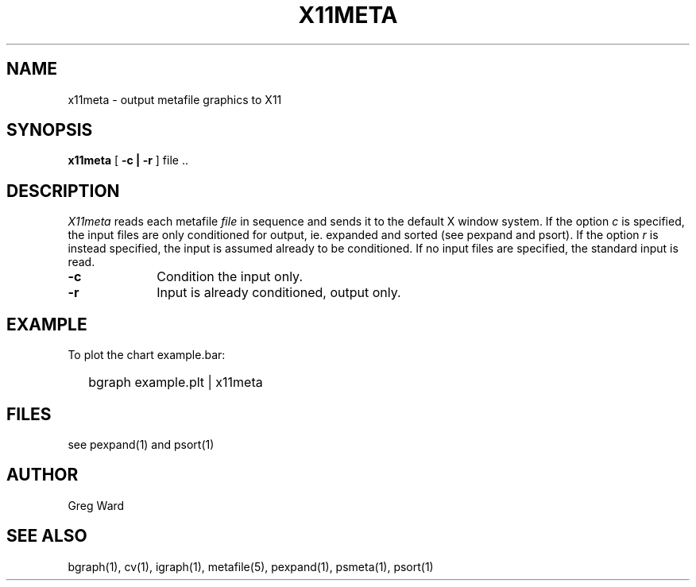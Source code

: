 .\" RCSid "$Id"
.TH X11META 1
.SH NAME
x11meta - output metafile graphics to X11
.SH SYNOPSIS
.B x11meta
[
.B \-c | \-r
]
file ..
.SH DESCRIPTION
.I X11meta
reads each metafile
.I file
in sequence and sends it to the default X window system.
If the option
.I c
is specified, the input files are only conditioned for output, ie.
expanded and sorted (see pexpand and psort).
If the option
.I r
is instead specified, the input is assumed already to be conditioned.
If no input files are specified, the standard input is read.
.TP 10n
.BR \-c
Condition the input only.
.TP
.BR \-r
Input is already conditioned, output only.
.SH EXAMPLE
To plot the chart example.bar:
.IP "" .2i
bgraph example.plt | x11meta
.SH FILES
see pexpand(1) and psort(1)
.SH AUTHOR
Greg Ward
.SH "SEE ALSO"
bgraph(1), cv(1), igraph(1), metafile(5), pexpand(1), psmeta(1), psort(1)
